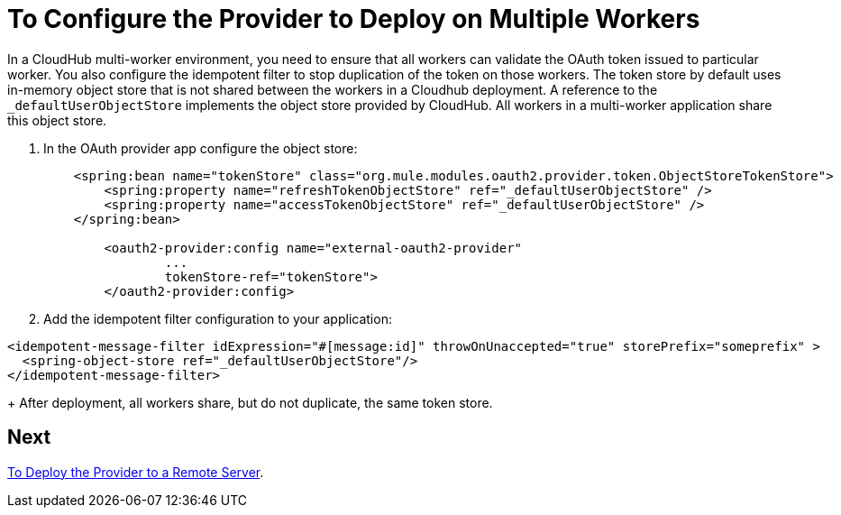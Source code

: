 = To Configure the Provider to Deploy on Multiple Workers

In a CloudHub multi-worker environment, you need to ensure that all workers can validate the OAuth token issued to particular worker. You also configure the idempotent filter to stop duplication of the token on those workers. The token store by default uses in-memory object store that is not shared between the workers in a Cloudhub deployment. A reference to the `_defaultUserObjectStore` implements the object store provided by CloudHub. All workers in a multi-worker application share this object store.

. In the OAuth provider app configure the object store:
+
[source,xml,linenums]
----
    <spring:bean name="tokenStore" class="org.mule.modules.oauth2.provider.token.ObjectStoreTokenStore">
        <spring:property name="refreshTokenObjectStore" ref="_defaultUserObjectStore" />
        <spring:property name="accessTokenObjectStore" ref="_defaultUserObjectStore" />
    </spring:bean>

	<oauth2-provider:config name="external-oauth2-provider"
		...
		tokenStore-ref="tokenStore">
	</oauth2-provider:config>
----
+
. Add the idempotent filter configuration to your application:

[source,xml,linenums]
----
<idempotent-message-filter idExpression="#[message:id]" throwOnUnaccepted="true" storePrefix="someprefix" > 
  <spring-object-store ref="_defaultUserObjectStore"/> 
</idempotent-message-filter> 
----
+
After deployment, all workers share, but do not duplicate, the same token store.

== Next

link:/api-manager/to-deploy-provider[To Deploy the Provider to a Remote Server].